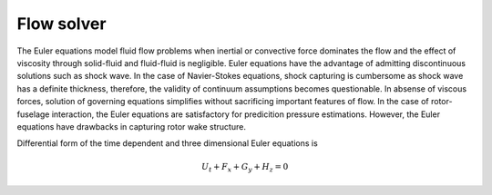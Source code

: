 Flow solver
===========

The Euler equations model fluid flow problems when inertial or convective force dominates the flow and the effect of viscosity through solid-fluid and fluid-fluid is negligible. Euler equations have the advantage of admitting discontinuous solutions such as shock wave. In the case of Navier-Stokes equations, shock capturing is cumbersome as shock wave has a definite thickness, therefore, the validity of continuum assumptions becomes questionable. In absense of viscous forces, solution of governing equations simplifies without sacrificing important features of flow. In the case of rotor-fuselage interaction, the Euler equations are satisfactory for predicition pressure estimations. However, the Euler equations have drawbacks in capturing rotor wake structure.

Differential form of the time dependent and three dimensional Euler equations is

.. math::

   U_t + F_x + G_y + H_z = 0
